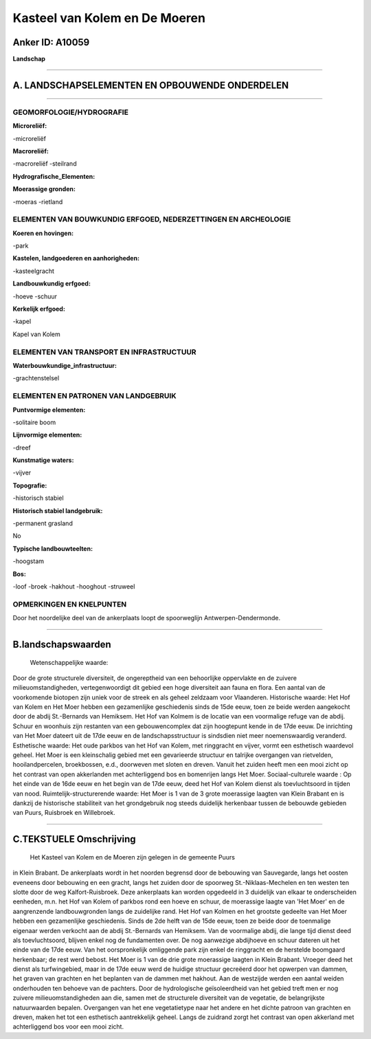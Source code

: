 Kasteel van Kolem en De Moeren
==============================

Anker ID: A10059
----------------

**Landschap**

--------------

A. LANDSCHAPSELEMENTEN EN OPBOUWENDE ONDERDELEN
-----------------------------------------------

--------------

GEOMORFOLOGIE/HYDROGRAFIE
~~~~~~~~~~~~~~~~~~~~~~~~~

**Microreliëf:**

-microreliëf

 
**Macroreliëf:**

-macroreliëf
-steilrand

**Hydrografische\_Elementen:**

 
**Moerassige gronden:**

-moeras
-rietland

 

ELEMENTEN VAN BOUWKUNDIG ERFGOED, NEDERZETTINGEN EN ARCHEOLOGIE
~~~~~~~~~~~~~~~~~~~~~~~~~~~~~~~~~~~~~~~~~~~~~~~~~~~~~~~~~~~~~~~

**Koeren en hovingen:**

-park

 
**Kastelen, landgoederen en aanhorigheden:**

-kasteelgracht

 
**Landbouwkundig erfgoed:**

-hoeve
-schuur

 
**Kerkelijk erfgoed:**

-kapel

 
Kapel van Kolem

ELEMENTEN VAN TRANSPORT EN INFRASTRUCTUUR
~~~~~~~~~~~~~~~~~~~~~~~~~~~~~~~~~~~~~~~~~

**Waterbouwkundige\_infrastructuur:**

-grachtenstelsel

 

ELEMENTEN EN PATRONEN VAN LANDGEBRUIK
~~~~~~~~~~~~~~~~~~~~~~~~~~~~~~~~~~~~~

**Puntvormige elementen:**

-solitaire boom

 
**Lijnvormige elementen:**

-dreef

**Kunstmatige waters:**

-vijver

 
**Topografie:**

-historisch stabiel

 
**Historisch stabiel landgebruik:**

-permanent grasland

 
No

**Typische landbouwteelten:**

-hoogstam

 
**Bos:**

-loof
-broek
-hakhout
-hooghout
-struweel

 

OPMERKINGEN EN KNELPUNTEN
~~~~~~~~~~~~~~~~~~~~~~~~~

Door het noordelijke deel van de ankerplaats loopt de spoorweglijn
Antwerpen-Dendermonde.

--------------

B.landschapswaarden
-------------------

 Wetenschappelijke waarde:
Door de grote structurele diversiteit, de ongereptheid van een
behoorlijke oppervlakte en de zuivere milieuomstandigheden,
vertegenwoordigt dit gebied een hoge diversiteit aan fauna en flora. Een
aantal van de voorkomende biotopen zijn uniek voor de streek en als
geheel zeldzaam voor Vlaanderen.
Historische waarde:
Het Hof van Kolem en Het Moer hebben een gezamenlijke geschiedenis
sinds de 15de eeuw, toen ze beide werden aangekocht door de abdij
St.-Bernards van Hemiksem. Het Hof van Kolmem is de locatie van een
voormalige refuge van de abdij. Schuur en woonhuis zijn restanten van
een gebouwencomplex dat zijn hoogtepunt kende in de 17de eeuw. De
inrichting van Het Moer dateert uit de 17de eeuw en de
landschapsstructuur is sindsdien niet meer noemenswaardig veranderd.
Esthetische waarde: Het oude parkbos van het Hof van Kolem, met
ringgracht en vijver, vormt een esthetisch waardevol geheel. Het Moer is
een kleinschalig gebied met een gevarieerde structuur en talrijke
overgangen van rietvelden, hooilandpercelen, broekbossen, e.d.,
doorweven met sloten en dreven. Vanuit het zuiden heeft men een mooi
zicht op het contrast van open akkerlanden met achterliggend bos en
bomenrijen langs Het Moer.
Sociaal-culturele waarde : Op het einde van de 16de eeuw en het begin
van de 17de eeuw, deed het Hof van Kolem dienst als toevluchtsoord in
tijden van nood.
Ruimtelijk-structurerende waarde:
Het Moer is 1 van de 3 grote moerassige laagten van Klein Brabant en
is dankzij de historische stabiliteit van het grondgebruik nog steeds
duidelijk herkenbaar tussen de bebouwde gebieden van Puurs, Ruisbroek en
Willebroek.

--------------

C.TEKSTUELE Omschrijving
------------------------

 Het Kasteel van Kolem en de Moeren zijn gelegen in de gemeente Puurs
in Klein Brabant. De ankerplaats wordt in het noorden begrensd door de
bebouwing van Sauvegarde, langs het oosten eveneens door bebouwing en
een gracht, langs het zuiden door de spoorweg St.-Niklaas-Mechelen en
ten westen ten slotte door de weg Kalfort-Ruisbroek. Deze ankerplaats
kan worden opgedeeld in 3 duidelijk van elkaar te onderscheiden
eenheden, m.n. het Hof van Kolem of parkbos rond een hoeve en schuur, de
moerassige laagte van 'Het Moer' en de aangrenzende landbouwgronden
langs de zuidelijke rand. Het Hof van Kolmen en het grootste gedeelte
van Het Moer hebben een gezamenlijke geschiedenis. Sinds de 2de helft
van de 15de eeuw, toen ze beide door de toenmalige eigenaar werden
verkocht aan de abdij St.-Bernards van Hemiksem. Van de voormalige
abdij, die lange tijd dienst deed als toevluchtsoord, blijven enkel nog
de fundamenten over. De nog aanwezige abdijhoeve en schuur dateren uit
het einde van de 17de eeuw. Van het oorspronkelijk omliggende park zijn
enkel de ringgracht en de herstelde boomgaard herkenbaar; de rest werd
bebost. Het Moer is 1 van de drie grote moerassige laagten in Klein
Brabant. Vroeger deed het dienst als turfwingebied, maar in de 17de eeuw
werd de huidige structuur gecreëerd door het opwerpen van dammen, het
graven van grachten en het beplanten van de dammen met hakhout. Aan de
westzijde werden een aantal weiden onderhouden ten behoeve van de
pachters. Door de hydrologische geïsoleerdheid van het gebied treft men
er nog zuivere milieuomstandigheden aan die, samen met de structurele
diversiteit van de vegetatie, de belangrijkste natuurwaarden bepalen.
Overgangen van het ene vegetatietype naar het andere en het dichte
patroon van grachten en dreven, maken het tot een esthetisch
aantrekkelijk geheel. Langs de zuidrand zorgt het contrast van open
akkerland met achterliggend bos voor een mooi zicht.
